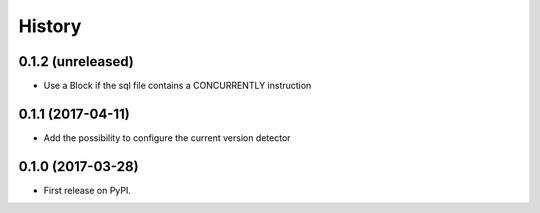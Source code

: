 .. :changelog:

History
-------

0.1.2 (unreleased)
++++++++++++++++++

- Use a Block if the sql file contains a CONCURRENTLY instruction


0.1.1 (2017-04-11)
++++++++++++++++++

- Add the possibility to configure the current version detector


0.1.0 (2017-03-28)
++++++++++++++++++

- First release on PyPI.
